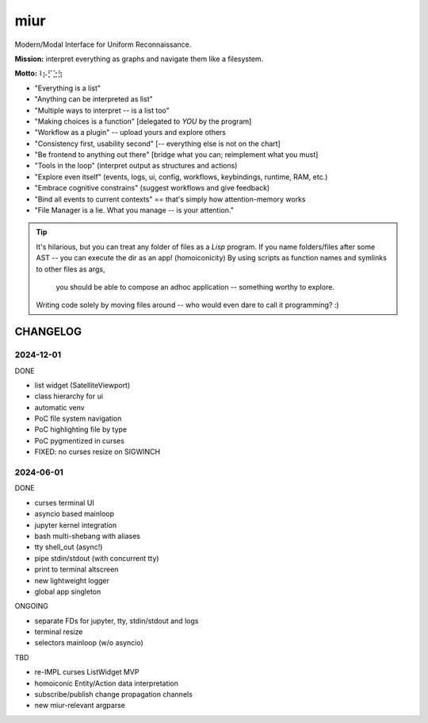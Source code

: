 .. SPDX-FileCopyrightText: 2024 Dmytro Kolomoiets <amerlyq+code@gmail.com>

.. SPDX-License-Identifier: CC-BY-SA-4.0

####
miur
####

Modern/Modal Interface for Uniform Reconnaissance.

**Mission:** interpret everything as graphs and navigate them like a filesystem.

**Motto:** ⌇⡦⡋⣑⣳

- "Everything is a list"
- "Anything can be interpreted as list"
- "Multiple ways to interpret -- is a list too"
- "Making choices is a function"  [delegated to *YOU* by the program]
- "Workflow as a plugin"  -- upload yours and explore others
- "Consistency first, usability second"  [-- everything else is not on the chart]
- "Be frontend to anything out there"  [bridge what you can; reimplement what you must]
- "Tools in the loop"  (interpret output as structures and actions)
- "Explore even itself"  (events, logs, ui, config, workflows, keybindings, runtime, RAM, etc.)
- "Embrace cognitive constrains"  (suggest workflows and give feedback)
- "Bind all events to current contexts"  == that's simply how attention-memory works
- "File Manager is a lie. What you manage -- is your attention."

.. tip::
   It's hilarious, but you can treat any folder of files as a *Lisp* program.
   If you name folders/files after some AST -- you can execute the dir as an app! (homoiconicity)
   By using scripts as function names and symlinks to other files as args,
     you should be able to compose an adhoc application -- something worthy to explore.
   Writing code solely by moving files around -- who would even dare to call it programming? :)


CHANGELOG
=========

2024-12-01
----------

DONE

- list widget (SatelliteViewport)
- class hierarchy for ui
- automatic venv
- PoC file system navigation
- PoC highlighting file by type
- PoC pygmentized in curses
- FIXED: no curses resize on SIGWINCH

2024-06-01
----------

DONE

- curses terminal UI
- asyncio based mainloop
- jupyter kernel integration
- bash multi-shebang with aliases
- tty shell_out (async!)
- pipe stdin/stdout (with concurrent tty)
- print to terminal altscreen
- new lightweight logger
- global app singleton



ONGOING

- separate FDs for jupyter, tty, stdin/stdout and logs
- terminal resize
- selectors mainloop (w/o asyncio)


TBD

- re-IMPL curses ListWidget MVP
- homoiconic Entity/Action data interpretation
- subscribe/publish change propagation channels
- new miur-relevant argparse
